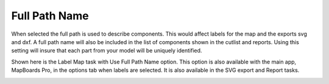.. _fullpath-label:

Full Path Name
==============

.. role:: blue

When selected the full path is used to describe components. This would affect
labels for the map and the exports svg and dxf. A full path name will also be
included in the list of components shown in the cutlist and reports. Using
this setting will insure that each part from your model will be uniquely
identified.

Shown here is the Label Map task with :blue:`Use Full Path Name` option. This
option is also available with the main app, MapBoards Pro, in the options tab
when labels are selected. It is also available in the SVG export and Report
tasks.

.. image:: /_static/images/fullpath.png
    :width: 30 %
    :align: center

